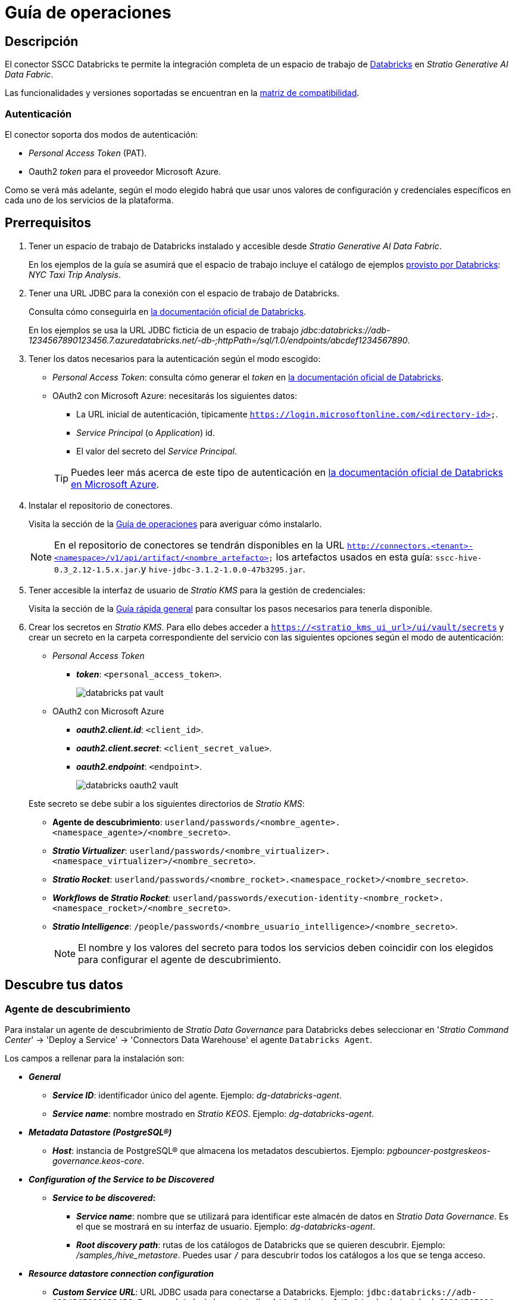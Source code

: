 = Guía de operaciones

== Descripción

El conector SSCC Databricks te permite la integración completa de un espacio de trabajo de https://www.databricks.com/product/databricks-sql[Databricks] en _Stratio Generative AI Data Fabric_.

Las funcionalidades y versiones soportadas se encuentran en la xref:databricks:compatibility-matrix.adoc[matriz de compatibilidad].

=== Autenticación

El conector soporta dos modos de autenticación:

* _Personal Access Token_ (PAT).
* Oauth2 _token_ para el proveedor Microsoft Azure.

Como se verá más adelante, según el modo elegido habrá que usar unos valores de configuración y credenciales específicos en cada uno de los servicios de la plataforma.

== Prerrequisitos

. Tener un espacio de trabajo de Databricks instalado y accesible desde _Stratio Generative AI Data Fabric_.
+
En los ejemplos de la guía se asumirá que el espacio de trabajo incluye el catálogo de ejemplos https://docs.databricks.com/dbfs/databricks-datasets.html#sample-datasets[provisto por Databricks]: _NYC Taxi Trip Analysis_.
+
. Tener una URL JDBC para la conexión con el espacio de trabajo de Databricks.
+
Consulta cómo conseguirla en https://docs.databricks.com/integrations/jdbc-odbc-bi.html#retrieve-the-connection-details[la documentación oficial de Databricks].
+
En los ejemplos se usa la URL JDBC ficticia de un espacio de trabajo _jdbc:databricks://adb-1234567890123456.7.azuredatabricks.net/-db-;httpPath=/sql/1.0/endpoints/abcdef1234567890_.
+
. Tener los datos necesarios para la autenticación según el modo escogido:

** _Personal Access Token_: consulta cómo generar el _token_ en https://docs.databricks.com/administration-guide/access-control/tokens.html[la documentación oficial de Databricks].
** OAuth2 con Microsoft Azure: necesitarás los siguientes datos:
+
--
*** La URL inicial de autenticación, típicamente `https://login.microsoftonline.com/<directory-id>`.
*** _Service Principal_ (o _Application_) id.
*** El valor del secreto del _Service Principal_.
--
+
TIP: Puedes leer más acerca de este tipo de autenticación en https://learn.microsoft.com/en-us/azure/databricks/dev-tools/api/latest/aad/service-prin-aad-token#--provision-a-service-principal-in-azure-portal[la documentación oficial de Databricks en Microsoft Azure].
+
. Instalar el repositorio de conectores.
+
Visita la sección de la xref:connectors-repository:operations-guide.adoc#_instalación[Guía de operaciones] para averiguar cómo instalarlo.
+
NOTE: En el repositorio de conectores se tendrán disponibles en la URL `http://connectors.<tenant>-<namespace>/v1/api/artifact/<nombre_artefacto>` los artefactos usados en esta guía: `sscc-hive-0.3_2.12-1.5.x.jar`.y `hive-jdbc-3.1.2-1.0.0-47b3295.jar`.
+
. Tener accesible la interfaz de usuario de _Stratio KMS_ para la gestión de credenciales:
+
Visita la sección de la xref:ROOT:quick-start-guide.adoc#access-kms-ui[Guía rápida general] para consultar los pasos necesarios para tenerla disponible.
+
. Crear los secretos en _Stratio KMS_. Para ello debes acceder a `https://<stratio_kms_ui_url>/ui/vault/secrets` y crear un secreto en la carpeta correspondiente del servicio con las siguientes opciones según el modo de autenticación:
+
--
** _Personal Access Token_
*** *_token_*: `<personal_access_token>`.
+
image::databricks-pat-vault.png[]
+
** OAuth2 con Microsoft Azure
*** *_oauth2.client.id_*: `<client_id>`.
*** *_oauth2.client.secret_*: `<client_secret_value>`.
*** *_oauth2.endpoint_*: `<endpoint>`.
+
image::databricks-oauth2-vault.png[]
+
--
+
Este secreto se debe subir a los siguientes directorios de _Stratio KMS_:

** *Agente de descubrimiento*: `userland/passwords/<nombre_agente>.<namespace_agente>/<nombre_secreto>`.
** *_Stratio Virtualizer_*: `userland/passwords/<nombre_virtualizer>.<namespace_virtualizer>/<nombre_secreto>`.
** *_Stratio Rocket_*: `userland/passwords/<nombre_rocket>.<namespace_rocket>/<nombre_secreto>`.
** *_Workflows_ de _Stratio Rocket_*: `userland/passwords/execution-identity-<nombre_rocket>.<namespace_rocket>/<nombre_secreto>`.
** *_Stratio Intelligence_*: `/people/passwords/<nombre_usuario_intelligence>/<nombre_secreto>`.
+
NOTE: El nombre y los valores del secreto para todos los servicios deben coincidir con los elegidos para configurar el agente de descubrimiento.

== Descubre tus datos

=== Agente de descubrimiento

Para instalar un agente de descubrimiento de _Stratio Data Governance_ para Databricks debes seleccionar en '_Stratio Command Center_' -> 'Deploy a Service' -> 'Connectors Data Warehouse' el agente `Databricks Agent`.

Los campos a rellenar para la instalación son:

* *_General_*
** *_Service ID_*: identificador único del agente. Ejemplo: _dg-databricks-agent_.
** *_Service name_*: nombre mostrado en _Stratio KEOS_. Ejemplo: _dg-databricks-agent_.
* *_Metadata Datastore (PostgreSQL®)_*
** *_Host_*: instancia de PostgreSQL® que almacena los metadatos descubiertos. Ejemplo: _pgbouncer-postgreskeos-governance.keos-core_.
* *_Configuration of the Service to be Discovered_*
** *_Service to be discovered_:*
*** *_Service name_*: nombre que se utilizará para identificar este almacén de datos en _Stratio Data Governance_. Es el que se mostrará en su interfaz de usuario. Ejemplo: _dg-databricks-agent_.
*** *_Root discovery path_*: rutas de los catálogos de Databricks que se quieren descubrir. Ejemplo: _/samples,/hive_metastore_. Puedes usar `/` para descubrir todos los catálogos a los que se tenga acceso.
* *_Resource datastore connection configuration_*
** *_Custom Service URL_*: URL JDBC usada para conectarse a Databricks. Ejemplo: `jdbc:databricks://adb-1234567890123456.7.azuredatabricks.net/-db-;httpPath=/sql/1.0/endpoints/abcdef1234567890`.
+
NOTE: La URL JDBC necesita tener como ruta la cadena *-db-*, que no debe ser modificada por el usuario. La cadena se sustituirá para cada uno de los catálogos informados en _Root discovery path_ en los metadatos apropiados.
+
** *_Custom data store service security_*: tipo de autenticación utilizada para la conexión: PAT (_Personal Access Token_) o OAuth2.
** *_Access credentials_*: nombre del secreto creado en xref:#create-secret[_Stratio KMS_]. Ejemplo: _databricks-secret_.
** *_SSCC driver location_*: URL donde se encuentra el artefacto en el repositorio de conectores que contendrá el JAR del conector SSCC Databricks. Ejemplo: `http://connectors.<tenant>-<namespace>/v1/api/artifact/sscc-hive-0.3_2.12-1.5.x.jar`.
** *_Databricks Native Mode_*: `(True/False)`. `True` si quieres virtualizar con el conector nativo de _Stratio Virtualizer_ y `False` si quieres virtualizar sin modo nativo.
+
image::databricks-cct-installation.png[]

A continuación, una vez terminado el proceso de descubrimiento, se podrá comprobar que se ha descubierto un nuevo almacén de datos en la interfaz de usuario de _Stratio Data Governance_.

image::databricks-governance-datastore.png[]

== Virtualiza tus datos

IMPORTANT: Ten en cuenta que para virtualizar las tablas descubiertas es necesario gestionar las xref:stratio-gosec:operations-manual:data-access/manage-policies/manage-domains-policies.adoc[políticas de dominios] a través de _Stratio GoSec_.

=== Modos _legacy_ y _path_

Existen dos modos de descubrimiento:

* _Legacy_

image::databricks-mode-legacy-governance.png[]

Selecciona el campo _Use legacy mode_ con el valor "true" para activar el modo _legacy_.

image::databricks-mode-legacy-conf.png[]

* _Path_. Tiene 3 niveles: base de datos, esquema y tabla.

image::databricks-mode-sscc-governance.png[]

Selecciona el campo _Use legacy mode_ con el valor "false" para activar el modo _path_.

image::databricks-mode-sscc-conf.png[]

=== Agente de Eureka

Para el uso de la BDL es necesario configurar el agente de Eureka con el conector de Databricks. Para ello hay que añadir la URL del artefacto necesario en la variable `Additional jars` en el descriptor del servicio en _Stratio Command Center_:

* 'Customized deployment' -> 'Settings' -> `Additional jars`: `http://connectors.<tenant>-<namespace>/v1/api/artifact/sscc-hive-0.3_2.12-1.5.x.jar`.
+
image::eureka-bdl.png[]
+
NOTE: Recuerda que, si ya tienes más de un artefacto en la lista, se deben añadir los siguientes separándolos por una coma.

=== _Stratio Virtualizer_

Para usar _Stratio Virtualizer_ es necesario tener configurado el conector de Databricks. Para ello, debes xref:create-secret[subir las credenciales de acceso a _Stratio KMS_] y añadir las URL de los artefactos necesarios en la variable `JDBC Drivers URL List` en el formulario de modificación del servicio _Stratio Virtualizer_ en _Stratio Command Center_:

* 'Customized deployment' -> 'Environment'
+
--
** *_JDBC Integration_*: habilitado.
** *_JDBC Drivers URL List_*: `http://connectors.<tenant>-<namespace>/v1/api/artifact/sscc-hive-0.3_2.12-1.5.x.jar`.
--
+
NOTE: Recuerda que, si ya tienes más de un artefacto en la lista, se deben añadir los siguientes separándolos por una coma.
+
image::databricks-virtualizer.png[]

== Transforma tus datos

=== _Stratio Rocket_

==== Gestión del _driver_

Para el uso de _Stratio Rocket_ es necesario tener el conector de Databricks configurado. Para ello, debes xref:create-secret[subir las credenciales de acceso a _Stratio KMS_] para los _workflows_ y para _Stratio Rocket_ y añadir las URL de los artefactos necesarios en la variable `Rocket extra jars` en el formulario de modificación del servicio _Stratio Rocket_ en _Stratio Command Center_:

* 'Customized deployment' -> 'Settings' -> 'Classpath'
+
--
** *_Include Crossdata native connector library_*: habilitado.
** *_Include Crossdata native engine library_*: habilitado.
** *_Rocket extra jars_*: `http://connectors.<tenant>-<namespace>/v1/api/artifact/sscc-hive-0.3_2.12-1.5.x.jar`.
--
+
NOTE: Recuerda que, si ya tienes más de un artefacto en la lista, se deben añadir los siguientes separándolos por una coma.
+
image::databricks-rocket.png[]

IMPORTANT: Cuando se use el modo _legacy_ se debe añadir en los _workflows_ la variable `lineageMode` a "legacy" para que funcionen correctamente las funcionalidades antiguas: reglas de calidad y linaje.

==== Gestión de los secretos

Sube las credenciales de acceso para los _workflows_ y para _Stratio Rocket_ a _Stratio KMS_ tal como aparece descrito en los prerrequisitos.

[#rocket-configuration]

==== Gestión de la configuración: reglas de calidad y linaje

Accede a la configuración de _Stratio Rocket_ en 'Settings' -> 'Governance Lineage' y asegúrate de que la opción "Governance Lineage" esté activada.

Los campos a rellenar son los siguientes:

* _Custom lineage and quality rules methods using JDBC driver_: `com.databricks.client.jdbc.Driver:com.stratio.connectors.ssccdatabricks.DatabricksQualityRulesAndLineage:getMetadataPath`.
** Con esta opción se activará el linaje para los flujos de datos usando cajas de tipo _datasource_ que accedan directamente al almacén de datos.
+
IMPORTANT: Para que funcione correctamente el linaje, el agente de descubrimiento debe tener como _Service Name_ el valor `<host_url_jdbc_databricks>.port.<port_url_jdbc_databricks>`.
+
* _Custom planned quality rules methods_: `com.stratio.connectors.ssccdatabricks.DatabricksDriverOauth2:com.stratio.connectors.ssccdatabricks.DatabricksQualityRulesAndLineage:getPlannedQRCreateTable`.
** Con esta opción se soportarán las reglas de calidad planificadas que accedan directamente a tablas del almacén de datos.

NOTE: Recuerda que, si ya tienes más de un artefacto en la lista, se deben añadir los siguientes separándolos por una coma.

Reinicia _Stratio Rocket_ para aplicar los cambios.

NOTE: Estas variables *no son necesarias* para el linaje y las reglas de calidad sobre tablas virtualizadas en el catálogo.

=== _Stratio Intelligence_

Para la configuración correcta de _Stratio Intelligence_ con el conector de Databricks consulta la xref:databricks:quick-start-guide.adoc#_stratio_intelligence[sección de _Stratio Intelligence_], recordando que hay que usar el formato adecuado al modo de autenticación para los secretos.
